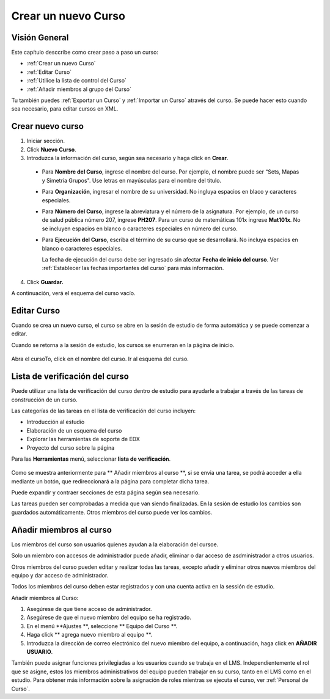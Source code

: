 .. _Creating a New Course:

###########################
Crear un nuevo Curso
###########################


*******************
Visión General
*******************

Este capítulo desccribe como crear paso a paso un curso: 


* :ref:`Crear un nuevo Curso`
* :ref:`Editar Curso`
* :ref:`Utilice la lista de control del Curso`
* :ref:`Añadir miembros al grupo del Curso`

Tu también puedes :ref:`Exportar un Curso` y :ref:`Importar un Curso` através del curso.
Se puede hacer esto cuando sea necesario, para editar cursos en XML.


.. _Edge: http://edge.edx.org
.. _edXorg: http://edx.org

.. _Create a New Course:
  
*******************
Crear nuevo curso
*******************

#. Iniciar sección.
#. Click **Nuevo Curso**.
#. Introduzca la información del curso, según sea necesario y haga click en **Crear**.

  .. image:: ../Images/new_course_info.png
     :alt: Image of the course creation page

  .. nota::  Ingrese la información del nuevo curso cuidadosamente. Esta información se convierte en parte del URL del Curso. Para cambiar el URL despues que el grupo fue creado, debe ponerse en contacto
             edX atravez de Ayuda del sitio web  (http://help.edge.edx.org).Adicionalmente, esta información formará parte del URL del curso, el número total de carateres en los cuatro campos debe ser de 65 o menos.

  * Para **Nombre del Curso**, ingrese el nombre del curso. Por ejemplo, el nombre puede ser  “Sets, Mapas y Simetría Grupos". Use letras en mayúsculas para el nombre del título.

  * Para  **Organización**, ingresar el nombre de su universidad. No ingluya espacios en blaco y caracteres especiales.

  * Para  **Número del Curso**, ingrese la abreviatura y el número de la asignatura. Por ejemplo, de un curso de salud pública número 207, ingrese **PH207**.
    Para un curso de matemáticas 101x ingrese **Mat101x**. No se incluyen espacios en blanco o caracteres especiales en número del curso.

    .. nota:: Si el curso es a nivel mundial, debe ser incluido un "x". Si es exclusivo de un campus, no incluya "x".

  * Para  **Ejecución del Curso**, escriba el término de su curso que se  desarrollará. No incluya espacios en blanco o caracteres especiales.

    La fecha de ejecución del curso debe ser ingresado sin afectar  **Fecha de inicio del curso**.
    Ver :ref:`Establecer las fechas importantes del curso` para más información.

4. Click **Guardar.**

A continuación, verá el esquema del curso vacío.

.. _Edit Your Course:

************************
Editar Curso
************************
Cuando se crea un nuevo curso, el curso se abre en la sesión de estudio de forma automática y se puede comenzar a editar.

.. _Edit Your Course:

Cuando se retorna a la sesión de estudio, los cursos se enumeran en la página de inicio.

 .. image:: ../Images/open_course.png
  :alt: Imagen del curso en el panel de control de estuido
 
Abra el cursoTo, click en el nombre del curso. Ir al esquema del curso. 

.. _Use the Course Checklist:

********************************
Lista de verificación del curso
********************************

Puede utilizar una lista de verificación del curso dentro de estudio para ayudarle a trabajar a través de las tareas de construcción de un curso.


Las categorías de las tareas en el lista de verificación del curso incluyen:

* Introducción al estudio
* Elaboración de un esquema del curso
* Explorar las herramientas de soporte de EDX
* Proyecto del curso sobre la página

Para las  **Herramientas** menú, seleccionar **lista de verificación**.

 .. image:: ../Images/checklist.png
  :alt: Image of the course checklist
 
Como se muestra anteriormente para ** Añadir miembros al curso **, si se envia una tarea, se podrá acceder a ella mediante un botón, que redireccionará a la página para completar dicha tarea.

Puede expandir y contraer secciones de esta página según sea necesario.

Las tareas pueden ser comprobadas a medida que van siendo finalizadas. En la sesión de estudio los cambios son guardados automáticamente. Otros miembros del curso puede ver los cambios.

.. _Add Course Team Members:

*************************
Añadir miembros al curso
*************************

Los miembros del curso son usuarios quienes ayudan a la elaboración del cursoe.

Solo un miembro con accesos de administrador puede añadir, eliminar o dar acceso de asdministrador a otros usuarios.  

Otros miembros del curso pueden editar y realizar todas las tareas, excepto añadir y eliminar otros nuevos miembros del equipo y dar acceso de administrador.

.. nota:: Ningun miembro del curso puede borrar contenido creado por otros miembros.

Todos los miembros del curso deben estar registrados y con una cuenta activa en la sessión de estudio.

Añadir miembros al Curso:

#. Asegúrese de que tiene acceso de administrador.
#. Asegúrese de que el nuevo miembro del equipo se ha registrado.
#. En el menú **Ajustes **, seleccione ** Equipo del Curso **.
#. Haga click ** agrega nuevo miembro al equipo **.  
#. Introduzca la dirección de correo electrónico del nuevo miembro del equipo, a continuación, haga click en **AÑADIR USUARIO**.

También puede asignar funciones privilegiadas a los usuarios cuando se trabaja en el LMS.
Independientemente el rol que se asigne, estos los miembros administrativos del equipo  pueden trabajar en su curso, tanto en el LMS como en el estudio. Para obtener más información sobre la asignación de
roles mientras se  ejecuta el curso, ver :ref:`Personal de Curso`.

